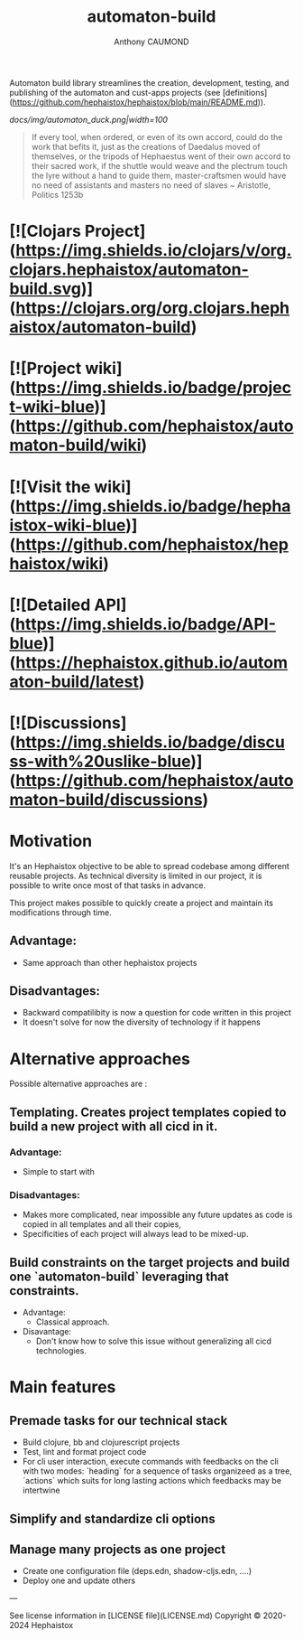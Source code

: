 #+title: automaton-build
#+author: Anthony CAUMOND

Automaton build library streamlines the creation, development, testing, and publishing of the automaton and cust-apps projects (see [definitions](https://github.com/hephaistox/hephaistox/blob/main/README.md)).

[[docs/img/automaton_duck.png|width=100]]

#+BEGIN_QUOTE
If every tool, when ordered, or even of its own accord, could do the work that befits it, just as the creations of Daedalus moved of themselves, or the tripods of Hephaestus went of their own accord to their sacred work, if the shuttle would weave and the plectrum touch the lyre without a hand to guide them, master-craftsmen would have no need of assistants and masters no need of slaves ~ Aristotle, Politics 1253b
#+END_QUOTE

* [![Clojars Project](https://img.shields.io/clojars/v/org.clojars.hephaistox/automaton-build.svg)](https://clojars.org/org.clojars.hephaistox/automaton-build)
* [![Project wiki](https://img.shields.io/badge/project-wiki-blue)](https://github.com/hephaistox/automaton-build/wiki)
* [![Visit the wiki](https://img.shields.io/badge/hephaistox-wiki-blue)](https://github.com/hephaistox/hephaistox/wiki)
* [![Detailed API](https://img.shields.io/badge/API-blue)](https://hephaistox.github.io/automaton-build/latest)
* [![Discussions](https://img.shields.io/badge/discuss-with%20uslike-blue)](https://github.com/hephaistox/automaton-build/discussions)

* Motivation
It's an Hephaistox objective to be able to spread codebase among different reusable projects. As technical diversity is limited in our project, it is possible to write once most of that tasks in advance.

This project makes possible to quickly create a project and maintain its modifications through time. 

** Advantage:
- Same approach than other hephaistox projects
** Disadvantages:
- Backward compatilibity is now a question for code written in this project
- It doesn't solve for now the diversity of technology if it happens
* Alternative approaches

Possible alternative approaches are :

** Templating. Creates project templates copied to build a new project with all cicd in it.
*** Advantage:
- Simple to start with
*** Disadvantages:
- Makes more complicated, near impossible any future updates as code is copied in all templates and all their copies,
- Specificities of each project will always lead to be mixed-up.
** Build constraints on the target projects and build one `automaton-build` leveraging that constraints.
    * Advantage:
       * Classical approach.
    * Disavantage:
       * Don't know how to solve this issue without generalizing all cicd technologies.
* Main features
** Premade tasks for our technical stack
- Build clojure, bb and clojurescript projects
- Test, lint and format project code
- For cli user interaction, execute commands with feedbacks on the cli with two modes: `heading` for a sequence of tasks organizeed as a tree, `actions` which suits for long lasting actions which feedbacks may be intertwine
** Simplify and standardize cli options
** Manage many projects as one project
- Create one configuration file (deps.edn, shadow-cljs.edn, ....)
- Deploy one and update others

---

See license information in [LICENSE file](LICENSE.md) Copyright © 2020-2024 Hephaistox
